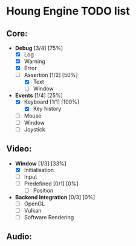 * Houng Engine TODO list

** Core:
   - *Debug* [3/4] [75%]
     - [X] Log
     - [X] Warning
     - [X] Error
     - [-] Assertion [1/2] [50%]
       - [X] Text
       - [ ] Window
   - *Events* [1/4] [25%]
     - [X] Keyboard [1/1] [100%]
       - [X] Key history
     - [ ] Mouse
     - [ ] Window
     - [ ] Joystick
** Video:
   - *Window* [1/3] [33%]
     - [X] Initialisation
     - [ ] Input
     - [ ] Predefined [0/1] [0%]
       - [ ] Position
   - *Backend Integration* [0/3] [0%]
     - [ ] OpenGL
     - [ ] Vulkan
     - [ ] Software Rendering
     
** Audio:

